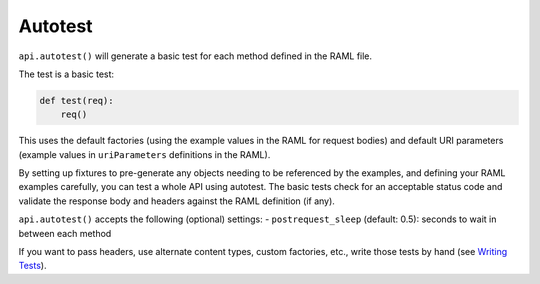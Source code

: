 Autotest
========

``api.autotest()`` will generate a basic test for each method defined
in the RAML file.

The test is a basic test:

.. code-block:: python

    def test(req):
        req()

This uses the default factories (using the example values in the RAML for
request bodies) and default URI parameters (example values in ``uriParameters``
definitions in the RAML).

By setting up fixtures to pre-generate any objects needing to be referenced
by the examples, and defining your RAML examples carefully, you can test a
whole API using autotest. The basic tests check for an acceptable status
code and validate the response body and headers against the RAML definition
(if any).

``api.autotest()`` accepts the following (optional) settings:
- ``postrequest_sleep`` (default: 0.5): seconds to wait in between each method

If you want to pass headers, use alternate content types, custom factories,
etc., write those tests by hand (see `Writing Tests <./writing_tests.html>`_).

